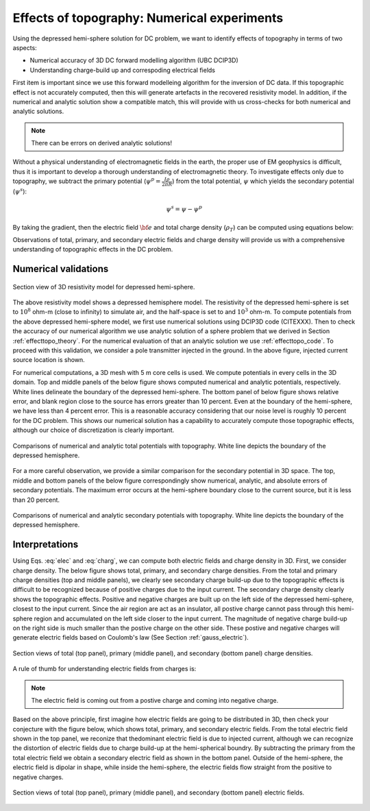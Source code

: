 ============================================
Effects of topography: Numerical experiments
============================================

Using the depressed hemi-sphere solution for DC problem, we want to identify effects of topography in terms of two aspects:

- Numerical accuracy of 3D DC forward modelling algorithm (UBC DCIP3D)
- Understanding charge-build up and correspoding electrical fields 

First item is important since we use this forward modelleing algorithm for the inversion of DC data. If this topographic effect is not accurately computed, then this will generate artefacts in the recovered resistivity model. In addition, if the numerical and analytic solution show a compatible match, this will provide with us cross-checks for both numerical and analytic solutions.

.. note::

   There can be errors on derived analytic solutions!

Without a physical understanding of electromagnetic fields in the earth, the proper use of EM geophysics is difficult, thus it is important to develop a thorough understanding of electromagnetic theory.
To investigate effects only due to topography, we subtract the primary potential (:math:`\psi^p = \frac{I\rho}{2\pi R}`) from the total potential, :math:`\psi`  which yields the secondary potential (:math:`\psi^s`):

.. math::

   \psi^s = \psi - \psi^p

By taking the gradient, then the electric field :math:`\bf{e}` and total charge density (:math:`\rho_T`) can be computed using equations below:

.. math::
   \bf{e}=-\nabla \phi    
   :label: elec

.. math::
   \rho_T = \epsilon_0 \nabla \cdot \bf{e}
   :label: charg

Observations of total, primary, and secondary electric fields and charge density will provide us with a comprehensive understanding of topographic effects in the DC problem. 

Numerical validations
=====================

.. figure:: ./figures/resismodel.png
   :align: center
   :name: resismodel

   Section view of 3D resistivity model for depressed hemi-sphere. 

The above resistivity model shows a depressed hemisphere model. The resistivity of the depressed hemi-sphere is set to :math:`10^8` ohm-m (close to infinity) to simulate air, and the half-space is set to and :math:`10^3` ohm-m. 
To compute potentials from the above depressed hemi-sphere model, we first use numerical solutions using DCIP3D code (CITEXXX). Then to check the accuracy of our numerical algorithm we use analytic solution of a sphere problem that we derived in Section :ref:`effecttopo_theory`. For the numerical evaluation of that an analytic solution we use :ref:`effecttopo_code`. To proceed with this validation, we consider a pole transmitter injected in the ground. In the above figure, injected current source location is shown. 

For numerical computations, a 3D mesh with 5 m core cells is used. We compute potentials in every cells in the 3D domain. Top and middle panels of the below figure shows computed numerical and analytic potentials, respectively. White lines delineate the boundary of the depressed hemi-sphere. The bottom panel of below figure shows relative error, and blank region close to the source has errors greater than 10 percent. Even at the boundary of the hemi-sphere, we have less than 4 percent error. This is a reasonable accuracy considering that our noise level is roughly 10 percent for the DC problem.
This shows our numerical solution has a capability to accurately compute those topographic effects, although our choice of discretization is clearly important.

.. figure:: ./figures/ComparisonTotFine.png
   :align: center
   :name: ComparisonTotFine

   Comparisons of numerical and analytic total potentials with topography. White line depicts the boundary of the depressed hemisphere.

For a more careful observation, we provide a similar comparison for the secondary potential in 3D space. The top, middle and bottom panels of the below figure correspondingly show numerical, analytic, and absolute errors of secondary potentials. The maximum error occurs at the hemi-sphere boundary close to the current source, but it is less than 20 percent. 

.. figure:: ./figures/ComparisonSecFine.png
   :align: center
   :name: ComparisonSecFine

   Comparisons of numerical and analytic secondary potentials with topography. White line depicts the boundary of the depressed hemisphere.

Interpretations
===============

Using Eqs. :eq:`elec` and :eq:`charg`, we can compute both electric fields and charge density in 3D. First, we consider charge density. The below figure shows total, primary, and secondary charge densities. From the total and primary charge densities (top and middle panels), we clearly see secondary charge build-up due to the topographic effects is difficult to be recognized because of positive charges due to the input current. The secondary charge density clearly shows the topographic effects. Positive and negative charges are built up on 
the left side of the depressed hemi-sphere, closest to the input current. Since the air region are act as an insulator, all postive charge cannot pass through this hemi-sphere region and accumulated on the left side closer to the input current. The magnitude of negative charge build-up on the right side is much smaller than the postive charge on the other side. These postive and negative charges will generate electric fields based on Coulomb's law (See Section :ref:`gauss_electric`).  

.. figure:: ./figures/ComparisonSecFineChargs.png
   :align: center
   :name: ComparisonSecFineChargs

   Section views of total (top panel), primary (middle panel), and secondary (bottom panel) charge densities.

A rule of thumb for understanding electric fields from charges is:

.. note::

   The electric field is coming out from a postive charge and coming into negative charge. 

Based on the above principle, first imagine how electric fields are going to be distributed in 3D, then check your conjecture with the figure below, which shows total, primary, and secondary electric fields. From the total electric field shown in the top panel, we reconize that thedominant electric field is due to injected current, although we can recognize the distortion of electric fields due to charge build-up at the hemi-spherical boundry. By subtracting the primary from the total electric field we obtain a secondary electric field as shown in the bottom panel. Outside of the hemi-sphere, the electric field is dipolar in shape, while inside the hemi-sphere, the electric fields flow straight from the positive to negative charges.

.. figure:: ./figures/ComparisonSecFineEfield.png
   :align: center
   :name: ComparisonSecFineEfield

   Section views of total (top panel), primary (middle panel), and secondary (bottom panel) electric fields. 

.. |resismodel| image:: ./figures/resismodel.png
.. |ComparisonTotFine| image:: ./figures/ComparisonTotFine.png
.. |ComparisonSecFine| image:: ./figures/ComparisonSecFine.png
.. |ComparisonSecFineChargs| image:: ./figures/ComparisonSecFineChargs.png
.. |ComparisonSecFineEfield| image:: ./figures/ComparisonSecFineEfield.png

